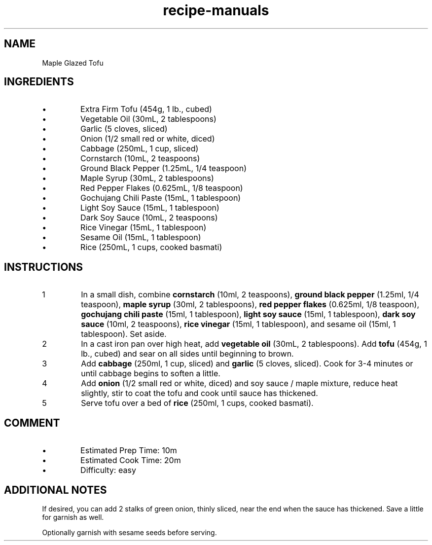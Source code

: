 .TH recipe-manuals 7 "Maple Glazed Tofu" "" "Maple Glazed Tofu"

.SH NAME
Maple Glazed Tofu

.SH INGREDIENTS
.IP \[bu]
Extra Firm Tofu (454g, 1 lb., cubed)
.IP \[bu]
Vegetable Oil (30mL, 2 tablespoons)
.IP \[bu]
Garlic (5 cloves, sliced)
.IP \[bu]
Onion (1/2 small red or white, diced)
.IP \[bu]
Cabbage (250mL, 1 cup, sliced)
.IP \[bu]
Cornstarch (10mL, 2 teaspoons)
.IP \[bu]
Ground Black Pepper (1.25mL, 1/4 teaspoon)
.IP \[bu]
Maple Syrup (30mL, 2 tablespoons)
.IP \[bu]
Red Pepper Flakes (0.625mL, 1/8 teaspoon)
.IP \[bu]
Gochujang Chili Paste (15mL, 1 tablespoon)
.IP \[bu]
Light Soy Sauce (15mL, 1 tablespoon)
.IP \[bu]
Dark Soy Sauce (10mL, 2 teaspoons)
.IP \[bu]
Rice Vinegar (15mL, 1 tablespoon)
.IP \[bu]
Sesame Oil (15mL, 1 tablespoon)
.IP \[bu]
Rice (250mL, 1 cups, cooked basmati)

.SH INSTRUCTIONS
.nr step 1 1
.IP \n[step]
In a small dish, combine \fBcornstarch\fR (10ml, 2 teaspoons), \fBground black
pepper\fR (1.25ml, 1/4 teaspoon), \fBmaple syrup\fR (30ml, 2 tablespoons),
\fBred pepper flakes\fR (0.625ml, 1/8 teaspoon), \fBgochujang chili paste\fR
(15ml, 1 tablespoon), \fBlight soy sauce\fR (15ml, 1 tablespoon), \fBdark soy
sauce\fR (10ml, 2 teaspoons), \fBrice vinegar\fR (15ml, 1 tablespoon), and
sesame oil (15ml, 1 tablespoon). Set aside.
.IP \n+[step]
In a cast iron pan over high heat, add \fBvegetable oil\fR (30mL, 2
tablespoons). Add \fBtofu\fR (454g, 1 lb., cubed) and sear on all sides until
beginning to brown.
.IP \n+[step]
Add \fBcabbage\fR (250ml, 1 cup, sliced) and \fBgarlic\fR (5 cloves, sliced).
Cook for 3-4 minutes or until cabbage begins to soften a little.
.IP \n+[step]
Add \fBonion\fR (1/2 small red or white, diced) and soy sauce / maple mixture,
reduce heat slightly, stir to coat the tofu and cook until sauce has thickened.
.IP \n+[step]
Serve tofu over a bed of \fBrice\fR (250ml, 1 cups, cooked basmati).

.SH COMMENT
.IP \[bu]
Estimated Prep Time: 10m
.IP \[bu]
Estimated Cook Time: 20m
.IP \[bu]
Difficulty: easy

.SH ADDITIONAL NOTES
If desired, you can add 2 stalks of green onion, thinly sliced, near the end
when the sauce has thickened. Save a little for garnish as well.

Optionally garnish with sesame seeds before serving.

